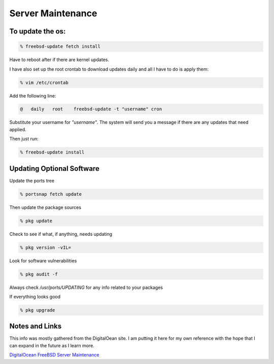 Server Maintenance
*******************


To update the os:
=================

.. code-block:: none

    % freebsd-update fetch install

Have to reboot after if there are kernel updates.

I have also set up the root crontab to download updates daily and all I have to do is apply them:

.. code-block:: none

    % vim /etc/crontab

Add the following line:

.. code-block:: none

    @   daily   root    freebsd-update -t "username" cron

Substitute your username for *"username"*. The system will send you a message if there are any updates that need applied.

Then just run:

.. code-block:: none

    % freebsd-update install

Updating Optional Software
==========================

Update the ports tree

.. code-block:: none

    % portsnap fetch update

Then update the package sources

.. code-block:: none

    % pkg update

Check to see if what, if anything, needs updating

.. code-block:: none

    % pkg version -vIL=

Look for software vulnerabilities

.. code-block:: none

    % pkg audit -f

Always check */usr/ports/UPDATING* for any info related to your packages

If everything looks good

.. code-block:: none

    % pkg upgrade



Notes and Links
================

This info was mostly gathered from the DigitalOean site. I am putting it here for my own reference with the hope that I can expand in the future as I learn more.

`DigitalOcean FreeBSD Server Maintenance <https://www.digitalocean.com/community/tutorials/an-introduction-to-basic-freebsd-maintenance>`_

